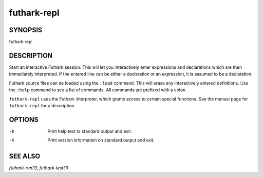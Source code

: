 .. role:: ref(emphasis)

.. _futhark-repl(1):

============
futhark-repl
============

SYNOPSIS
========

futhark repl

DESCRIPTION
===========

Start an interactive Futhark session.  This will let you interactively
enter expressions and declarations which are then immediately
interpreted.  If the entered line can be either a declaration or an
expression, it is assumed to be a declaration.

Futhark source files can be loaded using the ``:load`` command.  This
will erase any interactively entered definitions.  Use the ``:help``
command to see a list of commands.  All commands are prefixed with a
colon.

``futhark-repl`` uses the Futhark interpreter, which grants access to
certain special functions.  See the manual page for ``futhark-repl``
for a description.

OPTIONS
=======

-h
  Print help text to standard output and exit.

-V
  Print version information on standard output and exit.

SEE ALSO
========

:ref:`futhark-run(1)`, :ref:`futhark-test(1)`
